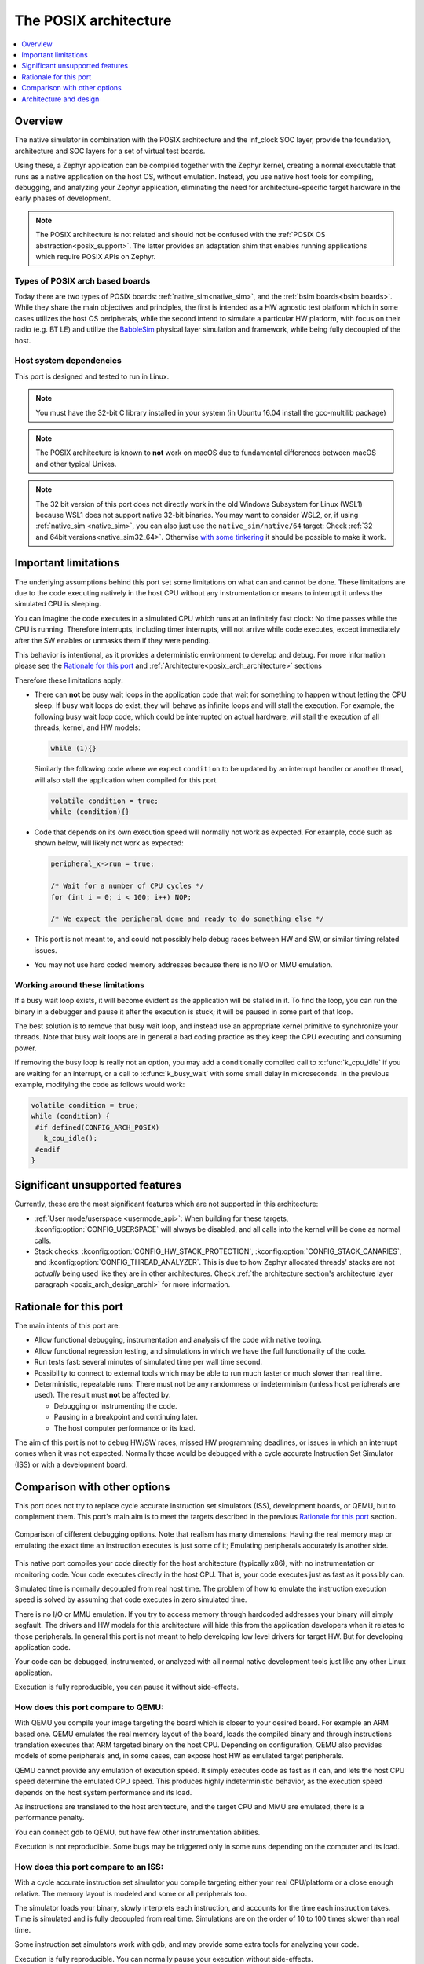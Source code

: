 .. _Posix arch:

The POSIX architecture
######################

.. contents::
   :depth: 1
   :backlinks: entry
   :local:

Overview
********

The native simulator in combination with the POSIX architecture and the inf_clock SOC layer,
provide the foundation, architecture and SOC layers for a set of virtual test
boards.

Using these, a Zephyr application can be compiled together with
the Zephyr kernel, creating a normal executable that runs as
a native application on the host OS, without emulation. Instead,
you use native host tools for compiling, debugging, and analyzing your
Zephyr application, eliminating the need for architecture-specific
target hardware in the early phases of development.

.. note::

   The POSIX architecture is not related and should not be confused with the
   :ref:`POSIX OS abstraction<posix_support>`.
   The latter provides an adaptation shim that enables running applications
   which require POSIX APIs on Zephyr.


Types of POSIX arch based boards
================================

Today there are two types of POSIX boards:
:ref:`native_sim<native_sim>`, and the :ref:`bsim boards<bsim boards>`.
While they share the main objectives and principles, the first is intended as
a HW agnostic test platform which in some cases utilizes the host OS
peripherals, while the second intend to simulate a particular HW platform,
with focus on their radio (e.g. BT LE) and utilize the `BabbleSim`_ physical layer
simulation and framework, while being fully decoupled of the host.

.. _BabbleSim:
   https://BabbleSim.github.io

.. _posix_arch_deps:

Host system dependencies
========================

This port is designed and tested to run in Linux.

.. note::

   You must have the 32-bit C library installed in your system
   (in Ubuntu 16.04 install the gcc-multilib package)

.. note::

   The POSIX architecture is known to **not** work on macOS due to
   fundamental differences between macOS and other typical Unixes.

.. note::

   The 32 bit version of this port does not directly work in the old Windows Subsystem
   for Linux (WSL1) because WSL1 does not support native 32-bit binaries.
   You may want to consider WSL2, or, if using :ref:`native_sim <native_sim>`,
   you can also just use the ``native_sim/native/64``
   target: Check :ref:`32 and 64bit versions<native_sim32_64>`.
   Otherwise `with some tinkering
   <https://github.com/microsoft/WSL/issues/2468#issuecomment-374904520>`_ it
   should be possible to make it work.


.. _posix_arch_limitations:

Important limitations
*********************

The underlying assumptions behind this port set some limitations on what
can and cannot be done.
These limitations are due to the code executing natively in
the host CPU without any instrumentation or means to interrupt it unless the
simulated CPU is sleeping.

You can imagine the code executes in a simulated CPU
which runs at an infinitely fast clock: No time passes while the CPU is
running.
Therefore interrupts, including timer interrupts, will not arrive
while code executes, except immediately after the SW enables or unmasks
them if they were pending.

This behavior is intentional, as it provides a deterministic environment to
develop and debug.
For more information please see the
`Rationale for this port`_ and :ref:`Architecture<posix_arch_architecture>`
sections

Therefore these limitations apply:

- There can **not** be busy wait loops in the application code that wait for
  something to happen without letting the CPU sleep.
  If busy wait loops do exist, they will behave as infinite loops and
  will stall the execution. For example, the following busy wait loop code,
  which could be interrupted on actual hardware, will stall the execution of
  all threads, kernel, and HW models:

  .. code-block:: c

     while (1){}

  Similarly the following code where we expect ``condition`` to be
  updated by an interrupt handler or another thread, will also stall
  the application when compiled for this port.

  .. code-block:: c

     volatile condition = true;
     while (condition){}


- Code that depends on its own execution speed will normally not
  work as expected. For example, code such as shown below, will likely not
  work as expected:

  .. code-block:: c

     peripheral_x->run = true;

     /* Wait for a number of CPU cycles */
     for (int i = 0; i < 100; i++) NOP;

     /* We expect the peripheral done and ready to do something else */


- This port is not meant to, and could not possibly help debug races between
  HW and SW, or similar timing related issues.

- You may not use hard coded memory addresses because there is no I/O or
  MMU emulation.


Working around these limitations
================================

If a busy wait loop exists, it will become evident as the application will be
stalled in it. To find the loop, you can run the binary in a debugger and
pause it after the execution is stuck; it will be paused in
some part of that loop.

The best solution is to remove that busy wait loop, and instead use
an appropriate kernel primitive to synchronize your threads.
Note that busy wait loops are in general a bad coding practice as they
keep the CPU executing and consuming power.

If removing the busy loop is really not an option, you may add a conditionally
compiled call to :c:func:`k_cpu_idle` if you are waiting for an
interrupt, or a call to :c:func:`k_busy_wait` with some small delay in
microseconds.
In the previous example, modifying the code as follows would work:

.. code-block:: c

   volatile condition = true;
   while (condition) {
    #if defined(CONFIG_ARCH_POSIX)
      k_cpu_idle();
    #endif
   }

.. _posix_arch_unsupported:

Significant unsupported features
********************************

Currently, these are the most significant features which are not supported in this architecture:

* :ref:`User mode/userspace <usermode_api>`: When building for these targets,
  :kconfig:option:`CONFIG_USERSPACE` will always be disabled,
  and all calls into the kernel will be done as normal calls.

* Stack checks: :kconfig:option:`CONFIG_HW_STACK_PROTECTION`,
  :kconfig:option:`CONFIG_STACK_CANARIES`, and
  :kconfig:option:`CONFIG_THREAD_ANALYZER`.
  This is due to how Zephyr allocated threads' stacks are not *actually* being used like they are
  in other architectures. Check
  :ref:`the architecture section's architecture layer paragraph <posix_arch_design_archl>`
  for more information.

.. _posix_arch_rationale:

Rationale for this port
***********************

The main intents of this port are:

- Allow functional debugging, instrumentation and analysis of the code with
  native tooling.
- Allow functional regression testing, and simulations in which we have the
  full functionality of the code.
- Run tests fast: several minutes of simulated time per wall time second.
- Possibility to connect to external tools which may be able to run much
  faster or much slower than real time.
- Deterministic, repeatable runs:
  There must not be any randomness or indeterminism (unless host peripherals
  are used).
  The result must **not** be affected by:

  - Debugging or instrumenting the code.
  - Pausing in a breakpoint and continuing later.
  - The host computer performance or its load.

The aim of this port is not to debug HW/SW races, missed HW programming
deadlines, or issues in which an interrupt comes when it was not expected.
Normally those would be debugged with a cycle accurate Instruction Set Simulator
(ISS) or with a development board.


.. _posix_arch_compare:

Comparison with other options
*****************************

This port does not try to replace cycle accurate instruction set simulators
(ISS), development boards, or QEMU, but to complement them. This port's main aim
is to meet the targets described in the previous `Rationale for this port`_
section.

.. figure:: Port_vs_QEMU_vs.svg
    :align: center
    :alt: Comparison of different debugging targets
    :figclass: align-center

    Comparison of different debugging options. Note that realism has many
    dimensions: Having the real memory map or emulating the exact time an
    instruction executes is just some of it; Emulating peripherals accurately
    is another side.

This native port compiles your code directly for the host architecture
(typically x86), with no instrumentation or
monitoring code. Your code executes directly in the host CPU. That is, your code
executes just as fast as it possibly can.

Simulated time is normally decoupled from real host time.
The problem of how to emulate the instruction execution speed is solved
by assuming that code executes in zero simulated time.

There is no I/O or MMU emulation. If you try to access memory through hardcoded
addresses your binary will simply segfault.
The drivers and HW models for this architecture will hide this from the
application developers when it relates to those peripherals.
In general this port is not meant to help developing low level drivers for
target HW. But for developing application code.

Your code can be debugged, instrumented, or analyzed with all normal native
development tools just like any other Linux application.

Execution is fully reproducible, you can pause it without side-effects.

How does this port compare to QEMU:
===================================

With QEMU you compile your image targeting the board which is closer to
your desired board. For example an ARM based one. QEMU emulates the real memory
layout of the board, loads the compiled binary and through instructions
translation executes that ARM targeted binary on the host CPU.
Depending on configuration, QEMU also provides models of some peripherals
and, in some cases, can expose host HW as emulated target peripherals.

QEMU cannot provide any emulation of execution speed. It simply
executes code as fast as it can, and lets the host CPU speed determine the
emulated CPU speed. This produces highly indeterministic behavior,
as the execution speed depends on the host system performance and its load.

As instructions are translated to the host architecture, and the target CPU and
MMU are emulated, there is a performance penalty.

You can connect gdb to QEMU, but have few other instrumentation abilities.

Execution is not reproducible. Some bugs may be triggered only in some runs
depending on the computer and its load.

How does this port compare to an ISS:
======================================

With a cycle accurate instruction set simulator you compile targeting either
your real CPU/platform or a close enough relative. The memory layout is modeled
and some or all peripherals too.

The simulator loads your binary, slowly interprets each instruction, and
accounts for the time each instruction takes.
Time is simulated and is fully decoupled from real time.
Simulations are on the order of 10 to 100 times slower than real time.

Some instruction set simulators work with gdb, and may
provide some extra tools for analyzing your code.

Execution is fully reproducible. You can normally pause your execution without
side-effects.

.. _posix_arch_architecture:

Architecture and design
***********************

.. note::

   This section does not describe anymore the old
   :kconfig:option:`CONFIG_NATIVE_APPLICATION` based architecture.
   It only describes the new native simulator based architecture used by targets built with the
   :kconfig:option:`CONFIG_NATIVE_LIBRARY` option.

.. note::

   This description applies to the boards on the tree,
   but it is not a requirement for other POSIX arch based boards to follow what is described here.

.. figure:: layering_natsim.svg
    :align: center
    :alt: Zephyr layering in a native simulator build
    :figclass: align-center

    Zephyr layering when built against an embedded target (left), and targeting a native_simulator
    based board (right)

.. figure:: components_natsim.svg
    :align: center
    :alt: native_sim boards and the native simulator
    :figclass: align-center

    Relationship between Zephyr, the native_sim target and the native simulator

When building targeting Zephyr's :ref:`native_sim<native_sim>` board, we build our embedded SW,
that is, our application, the Zephyr kernel, and any subsystems and drivers we have selected,
with the :ref:`POSIX architecture<posix_arch_design_archl>` and the
:ref:`inf_clock<posix_arch_design_socl>` SOC layers.
The result of this build is a pre-linked elf library, which contains what we can call the
embedded SW.
Then the `native simulator <https://github.com/BabbleSim/native_simulator/>`_ runner will be built.
And after both the "embedded SW" and the runner will be linked together to form the final Linux
executable.
This final executable is typically called ``zephyr.exe`` and can be run or debugged just like any
other normal Linux executable.

The native simulator runner provides the Linux program entry point, command line argument parsing,
the HW models scheduler, as well as a component to emulate the CPU start/stop and CPU thread
switching.
It also provides a mechanism to register functions which need to be run at different points of the
executable lifetime.
When targeting native_sim, the native simulator is also built with some basic HW models like a
system timer and an interrupt controller.
You can find more information on these in the
`native simulator design documentation <https://github.com/BabbleSim/native_simulator/blob/main/docs/Design.md>`_.

The native_sim target is a single microcontroller (MCU) target with simple HW models. Other targets
like the :ref:`simulated nRF5340 (nrf5340bsim)<nrf5340bsim>` are multi MCU targets. Where one
embedded Zephyr image can be build for each MCU, and all MCU images and the runner are assembled
together into one executable with more elaborate HW models of those SOCs.

Native simulator runner context and the embedded context
========================================================

It is worth noting that the embedded SW library is first pre-linked. That is that all symbols which
can be resolved inside that library will be resolved. And that, after, all these library symbols,
except a selected few marked with an special annotation, will be hidden from further linking.
In this way, the runner link stage will not link to or conflict with any of these hidden symbols,
neither from the runner itself or from other CPUs embedded SW libraries.
It is also worth noting that all expected Zephyr sections are built and ordered with the Zephyr
linker script in that first embedded SW library link.

When the embedded SW is built, one has the option of linking an embedded C standard library with it,
or leave at that point all C library calls unresolved, and let them be linked in the final stage
with the host C library.

Due to all this, we can conceptually see our build divided in two separate contexts:
One is the embedded/Zephyr context, in which we build the Zephyr OS, an application for a given MCU,
and which may be built with an embedded C library.
Another is the runner context, which is always built with the host C library and which has very
limited visibility into the embedded context.

From the embedded context we can easily call into the runner context: All runner context symbols
will be linkable in the final link stage unless another embedded symbol with the same name was
already linked to it in the first pass.
But from the runner context only the symbols from the embedded context annotated with the
``NATIVE_SIMULATOR_IF`` macro will be linkable.

From Zephyr's build system it is possible to request a file to be built in the runner context by
adding it to the cmake ``native_simulator`` library target. You can check
:zephyr_file:`arch/posix/CMakeLists.txt` for more information.

You can find more information in the native simulator
`build documentation <https://github.com/BabbleSim/native_simulator/blob/main/docs/Design.md#build-and-symbol-visibility>`_

.. _posix_arch_design_archl:

Arch layer
==========

The POSIX architecture is mainly responsible for two things:

* Set up the Zephyr build to produce an static library for the host architecture to be later
  used with the native simulator build and linked with the native simulator runner.
* Provide a thin adaptation between the API the Zephyr kernel expects from an architecture
  layer and the native simulator CPU threading emulation (NCT).

This layer together with the NCT maps each Zephyr thread into one POSIX pthread, and emulates a
single threaded CPU/MCU by only allowing one SW thread to execute at a time, as commanded by the
Zephyr kernel. Whenever the Zephyr kernel desires to context switch two threads, the POSIX arch,
using NCT, blocks and unblocks the corresponding pthreads.

This architecture provides the same interface to the Kernel as other
architectures and is therefore transparent for the application.

Note that all threads use a normal Linux pthread stack, and do not use
the Zephyr thread stack allocation for their call stacks or automatic
variables. The Zephyr stacks (which are allocated in "static memory") are
only used by the POSIX architecture to keep thread bookkeeping data.

When using this architecture, the code is compiled natively for the host system,
and typically as a 32-bit binary assuming pointer and integer types are 32-bits
wide.

.. _posix_arch_design_socl:

SOC layer
=========

This SOC layer is mainly a very thin layer on top of the native simulator CPU emulation layer,
which is responsible for handling the simulation of the CPU start/stop, as well as the
initialization of the arch layer, and calling into the Zephyr boot (:c:func:`z_cstart()`) during
the CPU boot itself.

It also provides the :ref:`native_tasks<posix_arch_design_native_tasks>`, and specifies
a few other hooks it expects the board layer to provide.

Board layer
===========

The board layer is responsible to provide all the hooks the SOC layer and native simulator runner
expect. This includes the hooks to boot the CPU (which call into the SOC layer), to handle
interrupts, and the hooks for low level tracing and busy wait handling.

The overall execution and scheduling is handled by the native simulator runner itself, which calls
when necessary into the board layer hooks.
You can find information about how the native simulator runs the embedded SW in its
`design documentation <https://github.com/BabbleSim/native_simulator/blob/main/docs/Design.md#overall-execution>`_

For more complex simulated boards, like :ref:`bsim ones<bsim boards>`, the board layer also provides
the necessary logic and configuration to mimic a real target and SOC.

Note that the SOC/board split in this architecture is different than for other Zephyr targets.
This was done to enable very different real SOC simulations to share a common architecture and SOC
layer, while placing the real SOC specific replacement logic in the board layer.


.. _posix_busy_wait:

Busy waits
==========

Busy waits work thanks to logic provided by the board and native simulator.
This does not need to be the same for all boards, but both :ref:`native_sim<native_sim>` and the
:ref:`nrf*bsim boards<bsim boards>` work similarly through the combination of a board specific
:c:func:`arch_busy_wait()` and an special fake HW timer provided by the native simulator.

Please check the
`native simulator busy wait design documentation <https://github.com/BabbleSim/native_simulator/blob/main/docs/Design.md#busy-waits>`_
for more info.

.. _posix_arch_design_native_tasks:


NATIVE_TASKS
============

The soc_inf layer provides a special type of hook called the NATIVE_TASKS.

These allow registering (at build/link time) embedded context functions which will be called
at different stages during the process execution: Before command line parsing
(so dynamic command line arguments can be registered using this hook),
before initialization of the HW models, before the simulated CPU is started,
after the simulated CPU goes to sleep for the first time,
and when the application exists.

These hooks are ultimately based on the
`native simulator tasks <https://github.com/BabbleSim/native_simulator/blob/main/docs/Design.md#native-simulator-tasks>`_
which the users may also register from code built in the runner context.

